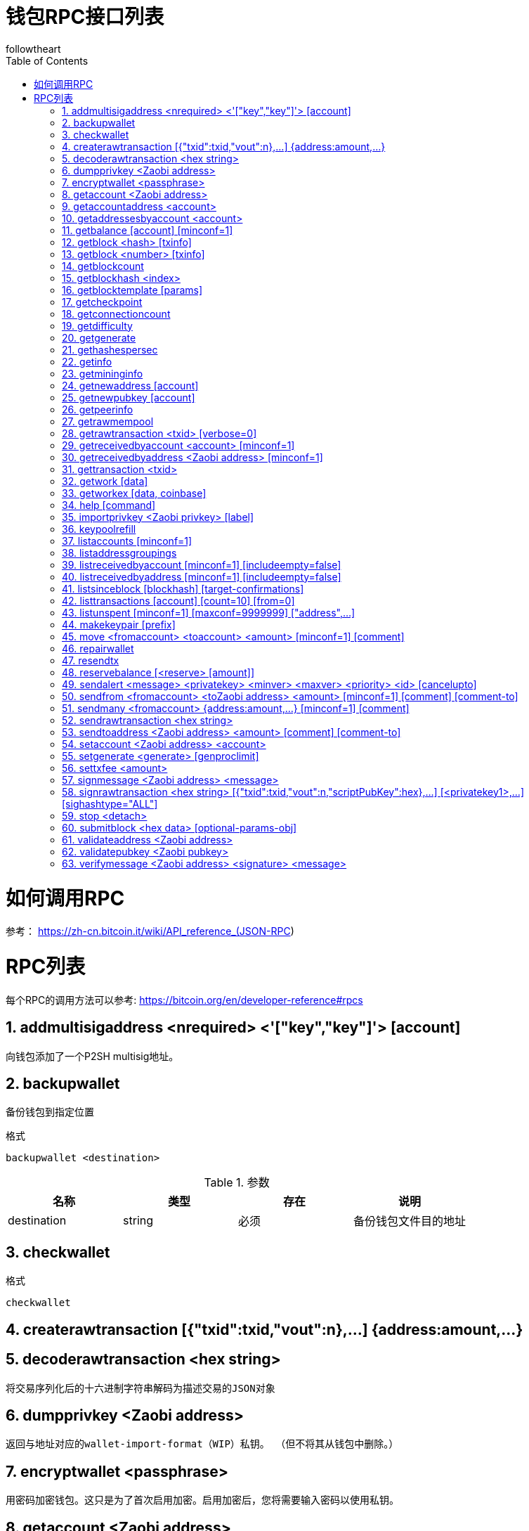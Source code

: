 = 钱包RPC接口列表
followtheart
:doctype: article
:encoding: utf-8
:lang: en
:toc: left
:numbered:




# 如何调用RPC

参考：
https://zh-cn.bitcoin.it/wiki/API_reference_(JSON-RPC)

# RPC列表
每个RPC的调用方法可以参考:
https://bitcoin.org/en/developer-reference#rpcs

## addmultisigaddress <nrequired> <'["key","key"]'> [account]
向钱包添加了一个P2SH multisig地址。  
  
## backupwallet
备份钱包到指定位置

.格式
   backupwallet <destination>
   
.参数 
[width="100%",options="header,footer"]
|====================
| 名称 | 类型|存在|说明 
|destination | string|必须|备份钱包文件目的地址
|====================

## checkwallet

.格式
   checkwallet
   

## createrawtransaction [{"txid":txid,"vout":n},...] {address:amount,...}
  
   
## decoderawtransaction <hex string>
    将交易序列化后的十六进制字符串解码为描述交易的JSON对象

## dumpprivkey <Zaobi address>
    返回与地址对应的wallet-import-format（WIP）私钥。 （但不将其从钱包中删除。）

## encryptwallet <passphrase>
    用密码加密钱包。这只是为了首次启用加密。启用加密后，您将需要输入密码以使用私钥。

## getaccount <Zaobi address>
    返回与给定地址相关联的帐户的名称。
    
## getaccountaddress <account>
    返回当前账号的比特币地址，以及收到此帐户的付款

## getaddressesbyaccount <account>
    返回分配给特定帐户的每个地址的列表

## getbalance [account] [minconf=1]
    获取钱包余额

## getblock <hash> [txinfo]
## getblock <number> [txinfo]
## getblockcount
    返回本地块链中的块数。

## getblockhash <index>
    返回在本地最佳区块链中给定高度的块的hash。


## getblocktemplate [params]
## getcheckpoint
## getconnectioncount
    返回到其他节点的连接数。

## getdifficulty
    返回当前难度
    
## getgenerate
## gethashespersec
    Deprecated.

## getinfo
    输出关于节点和网络的各种信息

## getmininginfo
    返回各种挖矿相关信息

## getnewaddress [account]
    返回一个新的比特币地址来接收付款

## getnewpubkey [account]


## getpeerinfo
    返回有关每个连接的网络节点的信息

## getrawmempool
## getrawtransaction <txid> [verbose=0]
## getreceivedbyaccount <account> [minconf=1]
## getreceivedbyaddress <Zaobi address> [minconf=1]
## gettransaction <txid>
## getwork [data]
## getworkex [data, coinbase]
## help [command]
    帮助
    
## importprivkey <Zaobi privkey> [label]
## keypoolrefill
## listaccounts [minconf=1]
## listaddressgroupings
## listreceivedbyaccount [minconf=1] [includeempty=false]
## listreceivedbyaddress [minconf=1] [includeempty=false]
## listsinceblock [blockhash] [target-confirmations]
## listtransactions [account] [count=10] [from=0]
## listunspent [minconf=1] [maxconf=9999999]  ["address",...]
## makekeypair [prefix]
## move <fromaccount> <toaccount> <amount> [minconf=1] [comment]
## repairwallet
## resendtx
## reservebalance [<reserve> [amount]]
## sendalert <message> <privatekey> <minver> <maxver> <priority> <id> [cancelupto]
## sendfrom <fromaccount> <toZaobi address> <amount> [minconf=1] [comment] [comment-to]
## sendmany <fromaccount> {address:amount,...} [minconf=1] [comment]
## sendrawtransaction <hex string>
## sendtoaddress <Zaobi address> <amount> [comment] [comment-to]
## setaccount <Zaobi address> <account>
## setgenerate <generate> [genproclimit]
## settxfee <amount>
## signmessage <Zaobi address> <message>
## signrawtransaction <hex string> [{"txid":txid,"vout":n,"scriptPubKey":hex},...] [<privatekey1>,...] [sighashtype="ALL"]
## stop <detach>
## submitblock <hex data> [optional-params-obj]
## validateaddress <Zaobi address>
## validatepubkey <Zaobi pubkey>
## verifymessage <Zaobi address> <signature> <message>
